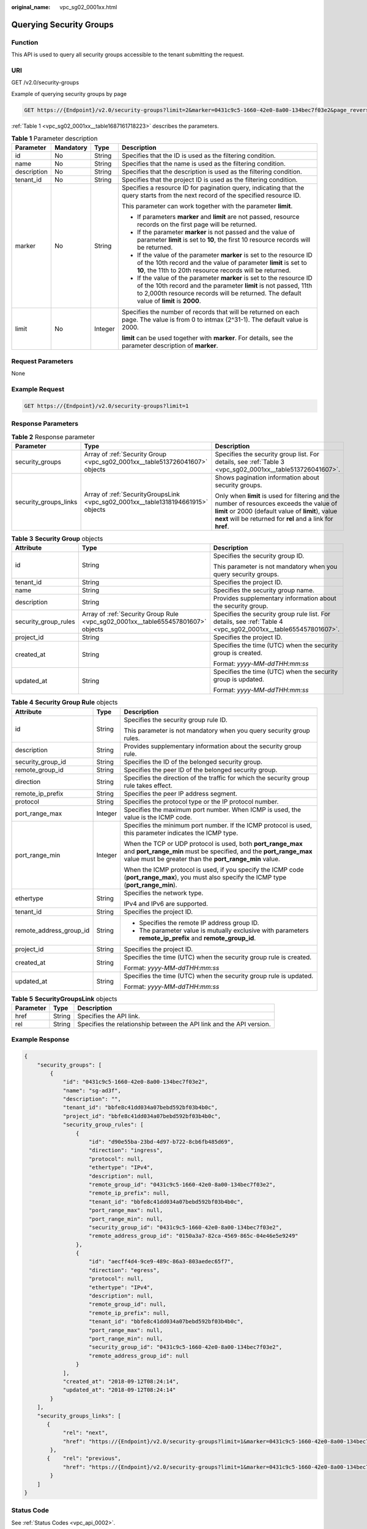 :original_name: vpc_sg02_0001xx.html

.. _vpc_sg02_0001xx:

Querying Security Groups
========================

Function
--------

This API is used to query all security groups accessible to the tenant submitting the request.

URI
---

GET /v2.0/security-groups

Example of querying security groups by page

.. code-block:: text

   GET https://{Endpoint}/v2.0/security-groups?limit=2&marker=0431c9c5-1660-42e0-8a00-134bec7f03e2&page_reverse=False

:ref:`Table 1 <vpc_sg02_0001xx__table1687161718223>` describes the parameters.

.. _vpc_sg02_0001xx__table1687161718223:

.. table:: **Table 1** Parameter description

   +-----------------+-----------------+-----------------+------------------------------------------------------------------------------------------------------------------------------------------------------------------------------------------------------------------------------------+
   | Parameter       | Mandatory       | Type            | Description                                                                                                                                                                                                                        |
   +=================+=================+=================+====================================================================================================================================================================================================================================+
   | id              | No              | String          | Specifies that the ID is used as the filtering condition.                                                                                                                                                                          |
   +-----------------+-----------------+-----------------+------------------------------------------------------------------------------------------------------------------------------------------------------------------------------------------------------------------------------------+
   | name            | No              | String          | Specifies that the name is used as the filtering condition.                                                                                                                                                                        |
   +-----------------+-----------------+-----------------+------------------------------------------------------------------------------------------------------------------------------------------------------------------------------------------------------------------------------------+
   | description     | No              | String          | Specifies that the description is used as the filtering condition.                                                                                                                                                                 |
   +-----------------+-----------------+-----------------+------------------------------------------------------------------------------------------------------------------------------------------------------------------------------------------------------------------------------------+
   | tenant_id       | No              | String          | Specifies that the project ID is used as the filtering condition.                                                                                                                                                                  |
   +-----------------+-----------------+-----------------+------------------------------------------------------------------------------------------------------------------------------------------------------------------------------------------------------------------------------------+
   | marker          | No              | String          | Specifies a resource ID for pagination query, indicating that the query starts from the next record of the specified resource ID.                                                                                                  |
   |                 |                 |                 |                                                                                                                                                                                                                                    |
   |                 |                 |                 | This parameter can work together with the parameter **limit**.                                                                                                                                                                     |
   |                 |                 |                 |                                                                                                                                                                                                                                    |
   |                 |                 |                 | -  If parameters **marker** and **limit** are not passed, resource records on the first page will be returned.                                                                                                                     |
   |                 |                 |                 | -  If the parameter **marker** is not passed and the value of parameter **limit** is set to **10**, the first 10 resource records will be returned.                                                                                |
   |                 |                 |                 | -  If the value of the parameter **marker** is set to the resource ID of the 10th record and the value of parameter **limit** is set to **10**, the 11th to 20th resource records will be returned.                                |
   |                 |                 |                 | -  If the value of the parameter **marker** is set to the resource ID of the 10th record and the parameter **limit** is not passed, 11th to 2,000th resource records will be returned. The default value of **limit** is **2000**. |
   +-----------------+-----------------+-----------------+------------------------------------------------------------------------------------------------------------------------------------------------------------------------------------------------------------------------------------+
   | limit           | No              | Integer         | Specifies the number of records that will be returned on each page. The value is from 0 to intmax (2^31-1). The default value is 2000.                                                                                             |
   |                 |                 |                 |                                                                                                                                                                                                                                    |
   |                 |                 |                 | **limit** can be used together with **marker**. For details, see the parameter description of **marker**.                                                                                                                          |
   +-----------------+-----------------+-----------------+------------------------------------------------------------------------------------------------------------------------------------------------------------------------------------------------------------------------------------+

Request Parameters
------------------

None

Example Request
---------------

.. code-block:: text

   GET https://{Endpoint}/v2.0/security-groups?limit=1

Response Parameters
-------------------

.. table:: **Table 2** Response parameter

   +-----------------------+----------------------------------------------------------------------------------+-----------------------------------------------------------------------------------------------------------------------------------------------------------------------------------------------------------------+
   | Parameter             | Type                                                                             | Description                                                                                                                                                                                                     |
   +=======================+==================================================================================+=================================================================================================================================================================================================================+
   | security_groups       | Array of :ref:`Security Group <vpc_sg02_0001xx__table513726041607>` objects      | Specifies the security group list. For details, see :ref:`Table 3 <vpc_sg02_0001xx__table513726041607>`.                                                                                                        |
   +-----------------------+----------------------------------------------------------------------------------+-----------------------------------------------------------------------------------------------------------------------------------------------------------------------------------------------------------------+
   | security_groups_links | Array of :ref:`SecurityGroupsLink <vpc_sg02_0001xx__table1318194661915>` objects | Shows pagination information about security groups.                                                                                                                                                             |
   |                       |                                                                                  |                                                                                                                                                                                                                 |
   |                       |                                                                                  | Only when **limit** is used for filtering and the number of resources exceeds the value of **limit** or 2000 (default value of **limit**), value **next** will be returned for **rel** and a link for **href**. |
   +-----------------------+----------------------------------------------------------------------------------+-----------------------------------------------------------------------------------------------------------------------------------------------------------------------------------------------------------------+

.. _vpc_sg02_0001xx__table513726041607:

.. table:: **Table 3** **Security Group** objects

   +-----------------------+----------------------------------------------------------------------------------+---------------------------------------------------------------------------------------------------------------+
   | Attribute             | Type                                                                             | Description                                                                                                   |
   +=======================+==================================================================================+===============================================================================================================+
   | id                    | String                                                                           | Specifies the security group ID.                                                                              |
   |                       |                                                                                  |                                                                                                               |
   |                       |                                                                                  | This parameter is not mandatory when you query security groups.                                               |
   +-----------------------+----------------------------------------------------------------------------------+---------------------------------------------------------------------------------------------------------------+
   | tenant_id             | String                                                                           | Specifies the project ID.                                                                                     |
   +-----------------------+----------------------------------------------------------------------------------+---------------------------------------------------------------------------------------------------------------+
   | name                  | String                                                                           | Specifies the security group name.                                                                            |
   +-----------------------+----------------------------------------------------------------------------------+---------------------------------------------------------------------------------------------------------------+
   | description           | String                                                                           | Provides supplementary information about the security group.                                                  |
   +-----------------------+----------------------------------------------------------------------------------+---------------------------------------------------------------------------------------------------------------+
   | security_group_rules  | Array of :ref:`Security Group Rule <vpc_sg02_0001xx__table655457801607>` objects | Specifies the security group rule list. For details, see :ref:`Table 4 <vpc_sg02_0001xx__table655457801607>`. |
   +-----------------------+----------------------------------------------------------------------------------+---------------------------------------------------------------------------------------------------------------+
   | project_id            | String                                                                           | Specifies the project ID.                                                                                     |
   +-----------------------+----------------------------------------------------------------------------------+---------------------------------------------------------------------------------------------------------------+
   | created_at            | String                                                                           | Specifies the time (UTC) when the security group is created.                                                  |
   |                       |                                                                                  |                                                                                                               |
   |                       |                                                                                  | Format: *yyyy-MM-ddTHH:mm:ss*                                                                                 |
   +-----------------------+----------------------------------------------------------------------------------+---------------------------------------------------------------------------------------------------------------+
   | updated_at            | String                                                                           | Specifies the time (UTC) when the security group is updated.                                                  |
   |                       |                                                                                  |                                                                                                               |
   |                       |                                                                                  | Format: *yyyy-MM-ddTHH:mm:ss*                                                                                 |
   +-----------------------+----------------------------------------------------------------------------------+---------------------------------------------------------------------------------------------------------------+

.. _vpc_sg02_0001xx__table655457801607:

.. table:: **Table 4** **Security Group Rule** objects

   +-------------------------+-----------------------+---------------------------------------------------------------------------------------------------------------------------------------------------------------------------------------------+
   | Attribute               | Type                  | Description                                                                                                                                                                                 |
   +=========================+=======================+=============================================================================================================================================================================================+
   | id                      | String                | Specifies the security group rule ID.                                                                                                                                                       |
   |                         |                       |                                                                                                                                                                                             |
   |                         |                       | This parameter is not mandatory when you query security group rules.                                                                                                                        |
   +-------------------------+-----------------------+---------------------------------------------------------------------------------------------------------------------------------------------------------------------------------------------+
   | description             | String                | Provides supplementary information about the security group rule.                                                                                                                           |
   +-------------------------+-----------------------+---------------------------------------------------------------------------------------------------------------------------------------------------------------------------------------------+
   | security_group_id       | String                | Specifies the ID of the belonged security group.                                                                                                                                            |
   +-------------------------+-----------------------+---------------------------------------------------------------------------------------------------------------------------------------------------------------------------------------------+
   | remote_group_id         | String                | Specifies the peer ID of the belonged security group.                                                                                                                                       |
   +-------------------------+-----------------------+---------------------------------------------------------------------------------------------------------------------------------------------------------------------------------------------+
   | direction               | String                | Specifies the direction of the traffic for which the security group rule takes effect.                                                                                                      |
   +-------------------------+-----------------------+---------------------------------------------------------------------------------------------------------------------------------------------------------------------------------------------+
   | remote_ip_prefix        | String                | Specifies the peer IP address segment.                                                                                                                                                      |
   +-------------------------+-----------------------+---------------------------------------------------------------------------------------------------------------------------------------------------------------------------------------------+
   | protocol                | String                | Specifies the protocol type or the IP protocol number.                                                                                                                                      |
   +-------------------------+-----------------------+---------------------------------------------------------------------------------------------------------------------------------------------------------------------------------------------+
   | port_range_max          | Integer               | Specifies the maximum port number. When ICMP is used, the value is the ICMP code.                                                                                                           |
   +-------------------------+-----------------------+---------------------------------------------------------------------------------------------------------------------------------------------------------------------------------------------+
   | port_range_min          | Integer               | Specifies the minimum port number. If the ICMP protocol is used, this parameter indicates the ICMP type.                                                                                    |
   |                         |                       |                                                                                                                                                                                             |
   |                         |                       | When the TCP or UDP protocol is used, both **port_range_max** and **port_range_min** must be specified, and the **port_range_max** value must be greater than the **port_range_min** value. |
   |                         |                       |                                                                                                                                                                                             |
   |                         |                       | When the ICMP protocol is used, if you specify the ICMP code (**port_range_max**), you must also specify the ICMP type (**port_range_min**).                                                |
   +-------------------------+-----------------------+---------------------------------------------------------------------------------------------------------------------------------------------------------------------------------------------+
   | ethertype               | String                | Specifies the network type.                                                                                                                                                                 |
   |                         |                       |                                                                                                                                                                                             |
   |                         |                       | IPv4 and IPv6 are supported.                                                                                                                                                                |
   +-------------------------+-----------------------+---------------------------------------------------------------------------------------------------------------------------------------------------------------------------------------------+
   | tenant_id               | String                | Specifies the project ID.                                                                                                                                                                   |
   +-------------------------+-----------------------+---------------------------------------------------------------------------------------------------------------------------------------------------------------------------------------------+
   | remote_address_group_id | String                | -  Specifies the remote IP address group ID.                                                                                                                                                |
   |                         |                       | -  The parameter value is mutually exclusive with parameters **remote_ip_prefix** and **remote_group_id**.                                                                                  |
   +-------------------------+-----------------------+---------------------------------------------------------------------------------------------------------------------------------------------------------------------------------------------+
   | project_id              | String                | Specifies the project ID.                                                                                                                                                                   |
   +-------------------------+-----------------------+---------------------------------------------------------------------------------------------------------------------------------------------------------------------------------------------+
   | created_at              | String                | Specifies the time (UTC) when the security group rule is created.                                                                                                                           |
   |                         |                       |                                                                                                                                                                                             |
   |                         |                       | Format: *yyyy-MM-ddTHH:mm:ss*                                                                                                                                                               |
   +-------------------------+-----------------------+---------------------------------------------------------------------------------------------------------------------------------------------------------------------------------------------+
   | updated_at              | String                | Specifies the time (UTC) when the security group rule is updated.                                                                                                                           |
   |                         |                       |                                                                                                                                                                                             |
   |                         |                       | Format: *yyyy-MM-ddTHH:mm:ss*                                                                                                                                                               |
   +-------------------------+-----------------------+---------------------------------------------------------------------------------------------------------------------------------------------------------------------------------------------+

.. _vpc_sg02_0001xx__table1318194661915:

.. table:: **Table 5** **SecurityGroupsLink** objects

   +-----------+--------+----------------------------------------------------------------------+
   | Parameter | Type   | Description                                                          |
   +===========+========+======================================================================+
   | href      | String | Specifies the API link.                                              |
   +-----------+--------+----------------------------------------------------------------------+
   | rel       | String | Specifies the relationship between the API link and the API version. |
   +-----------+--------+----------------------------------------------------------------------+

Example Response
----------------

.. code-block::

   {
       "security_groups": [
           {
               "id": "0431c9c5-1660-42e0-8a00-134bec7f03e2",
               "name": "sg-ad3f",
               "description": "",
               "tenant_id": "bbfe8c41dd034a07bebd592bf03b4b0c",
               "project_id": "bbfe8c41dd034a07bebd592bf03b4b0c",
               "security_group_rules": [
                   {
                       "id": "d90e55ba-23bd-4d97-b722-8cb6fb485d69",
                       "direction": "ingress",
                       "protocol": null,
                       "ethertype": "IPv4",
                       "description": null,
                       "remote_group_id": "0431c9c5-1660-42e0-8a00-134bec7f03e2",
                       "remote_ip_prefix": null,
                       "tenant_id": "bbfe8c41dd034a07bebd592bf03b4b0c",
                       "port_range_max": null,
                       "port_range_min": null,
                       "security_group_id": "0431c9c5-1660-42e0-8a00-134bec7f03e2",
                       "remote_address_group_id": "0150a3a7-82ca-4569-865c-04e46e5e9249"
                   },
                   {
                       "id": "aecff4d4-9ce9-489c-86a3-803aedec65f7",
                       "direction": "egress",
                       "protocol": null,
                       "ethertype": "IPv4",
                       "description": null,
                       "remote_group_id": null,
                       "remote_ip_prefix": null,
                       "tenant_id": "bbfe8c41dd034a07bebd592bf03b4b0c",
                       "port_range_max": null,
                       "port_range_min": null,
                       "security_group_id": "0431c9c5-1660-42e0-8a00-134bec7f03e2",
                       "remote_address_group_id": null
                   }
               ],
               "created_at": "2018-09-12T08:24:14",
               "updated_at": "2018-09-12T08:24:14"
           }
       ],
       "security_groups_links": [
          {
               "rel": "next",
               "href": "https://{Endpoint}/v2.0/security-groups?limit=1&marker=0431c9c5-1660-42e0-8a00-134bec7f03e2"
           },
          {    "rel": "previous",
               "href": "https://{Endpoint}/v2.0/security-groups?limit=1&marker=0431c9c5-1660-42e0-8a00-134bec7f03e2&page_reverse=True"
           }
       ]
   }

Status Code
-----------

See :ref:`Status Codes <vpc_api_0002>`.

Error Code
----------

See :ref:`Error Codes <vpc_api_0003>`.
